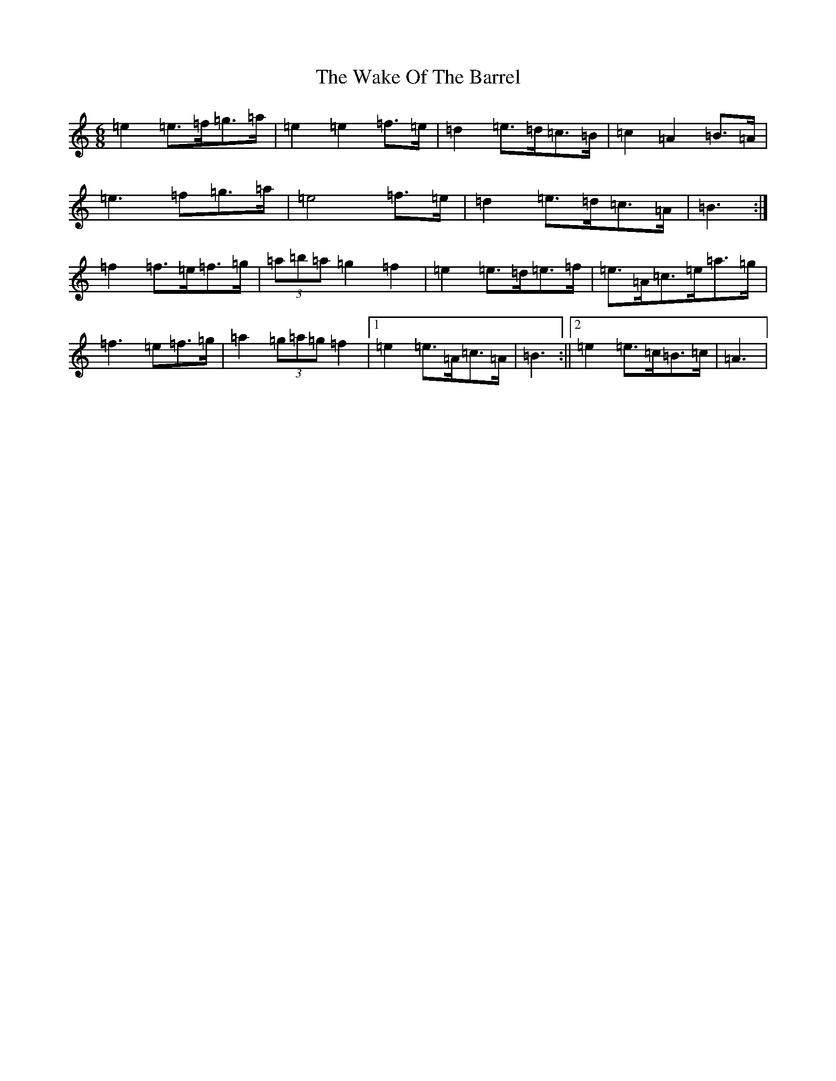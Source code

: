 X: 14254
T: Wake Of The Barrel, The
S: https://thesession.org/tunes/12367#setting20610
Z: G Major
R: jig
M: 6/8
L: 1/8
K: C Major
=e2=e>=f=g>=a|=e2=e2=f>=e|=d2=e>=d=c>=B|=c2=A2=B>=A|=e3=f=g>=a|=e4=f>=e|=d2=e>=d=c>=A|=B3:|=f2=f>=e=f>=g|(3=a=b=a=g2=f2|=e2=e>=d=e>=f|=e>=A=c>=e=a>=g|=f3=e=f>=g|=a2(3=g=a=g=f2|1=e2=e>=A=c>=A|=B3:||2=e2=e>=c=B>=c|=A3|